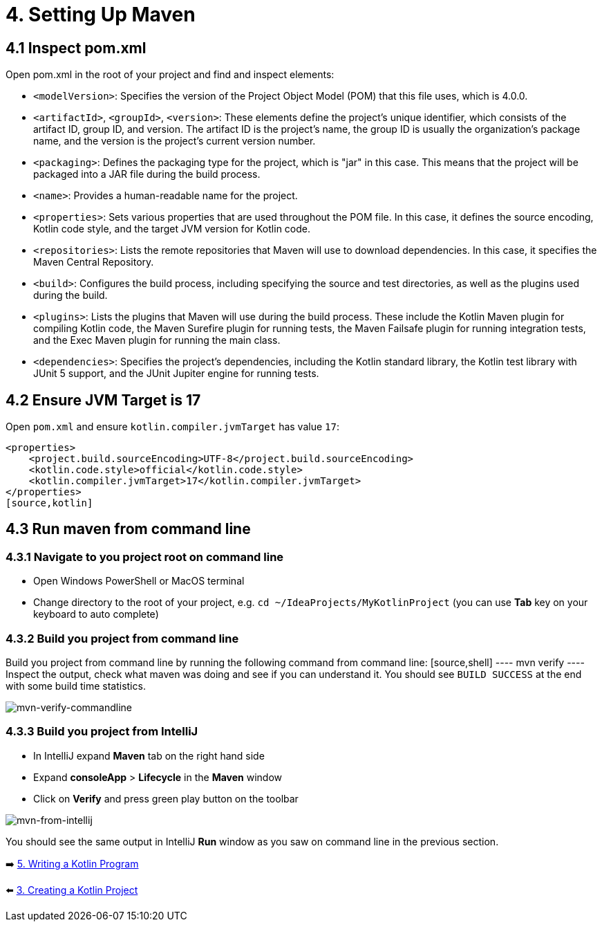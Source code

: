 = 4. Setting Up Maven

== 4.1 Inspect pom.xml

Open pom.xml in the root of your project and find and inspect elements:

* `<modelVersion>`: Specifies the version of the Project Object Model (POM) that this file uses, which is 4.0.0.

* `<artifactId>`, `<groupId>`, `<version>`: These elements define the project's unique identifier, which consists of the artifact ID, group ID, and version. The artifact ID is the project's name, the group ID is usually the organization's package name, and the version is the project's current version number.

* `<packaging>`: Defines the packaging type for the project, which is "jar" in this case. This means that the project will be packaged into a JAR file during the build process.

* `<name>`: Provides a human-readable name for the project.

* `<properties>`: Sets various properties that are used throughout the POM file. In this case, it defines the source encoding, Kotlin code style, and the target JVM version for Kotlin code.

* `<repositories>`: Lists the remote repositories that Maven will use to download dependencies. In this case, it specifies the Maven Central Repository.

* `<build>`: Configures the build process, including specifying the source and test directories, as well as the plugins used during the build.

* `<plugins>`: Lists the plugins that Maven will use during the build process. These include the Kotlin Maven plugin for compiling Kotlin code, the Maven Surefire plugin for running tests, the Maven Failsafe plugin for running integration tests, and the Exec Maven plugin for running the main class.

* `<dependencies>`: Specifies the project's dependencies, including the Kotlin standard library, the Kotlin test library with JUnit 5 support, and the JUnit Jupiter engine for running tests.

== 4.2 Ensure JVM Target is 17
Open `pom.xml` and ensure `kotlin.compiler.jvmTarget` has value `17`:
[source,xml]
----
<properties>
    <project.build.sourceEncoding>UTF-8</project.build.sourceEncoding>
    <kotlin.code.style>official</kotlin.code.style>
    <kotlin.compiler.jvmTarget>17</kotlin.compiler.jvmTarget>
</properties>
[source,kotlin]
----

== 4.3 Run maven from command line

=== 4.3.1 Navigate to you project root on command line
    ** Open Windows PowerShell or MacOS terminal
    ** Change directory to the root of your project, e.g. `cd ~/IdeaProjects/MyKotlinProject` (you can use *Tab* key on your keyboard to auto complete)

=== 4.3.2 Build you project from command line
Build you project from command line by running the following command from command line:
    [source,shell]
    ----
    mvn verify
    ----
    Inspect the output, check what maven was doing and see if you can understand it. You should see `BUILD SUCCESS` at the end with some build time statistics.

image::images/MvnVerifyCommandLine.png[mvn-verify-commandline]

=== 4.3.3 Build you project from IntelliJ
    ** In IntelliJ expand *Maven* tab on the right hand side
    ** Expand *consoleApp* > *Lifecycle* in the *Maven* window
    ** Click on *Verify* and press green play button on the toolbar

image::images/RunMavenFromIntelliJ.png[mvn-from-intellij]

You should see the same output in IntelliJ *Run* window as you saw on command line in the previous section.

➡️ link:./5-writing-kotlin-program.adoc[5. Writing a Kotlin Program]

⬅️ link:./3-create-kotlin-project.adoc[3. Creating a Kotlin Project]